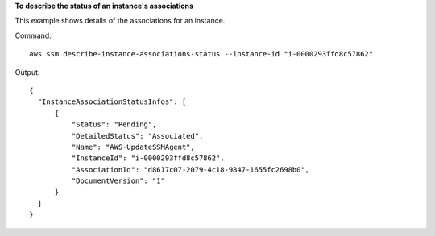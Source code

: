 **To describe the status of an instance's associations**

This example shows details of the associations for an instance.

Command::

  aws ssm describe-instance-associations-status --instance-id "i-0000293ffd8c57862"

Output::

  {
    "InstanceAssociationStatusInfos": [
        {
            "Status": "Pending",
            "DetailedStatus": "Associated",
            "Name": "AWS-UpdateSSMAgent",
            "InstanceId": "i-0000293ffd8c57862",
            "AssociationId": "d8617c07-2079-4c18-9847-1655fc2698b0",
            "DocumentVersion": "1"
        }
    ]
  }
